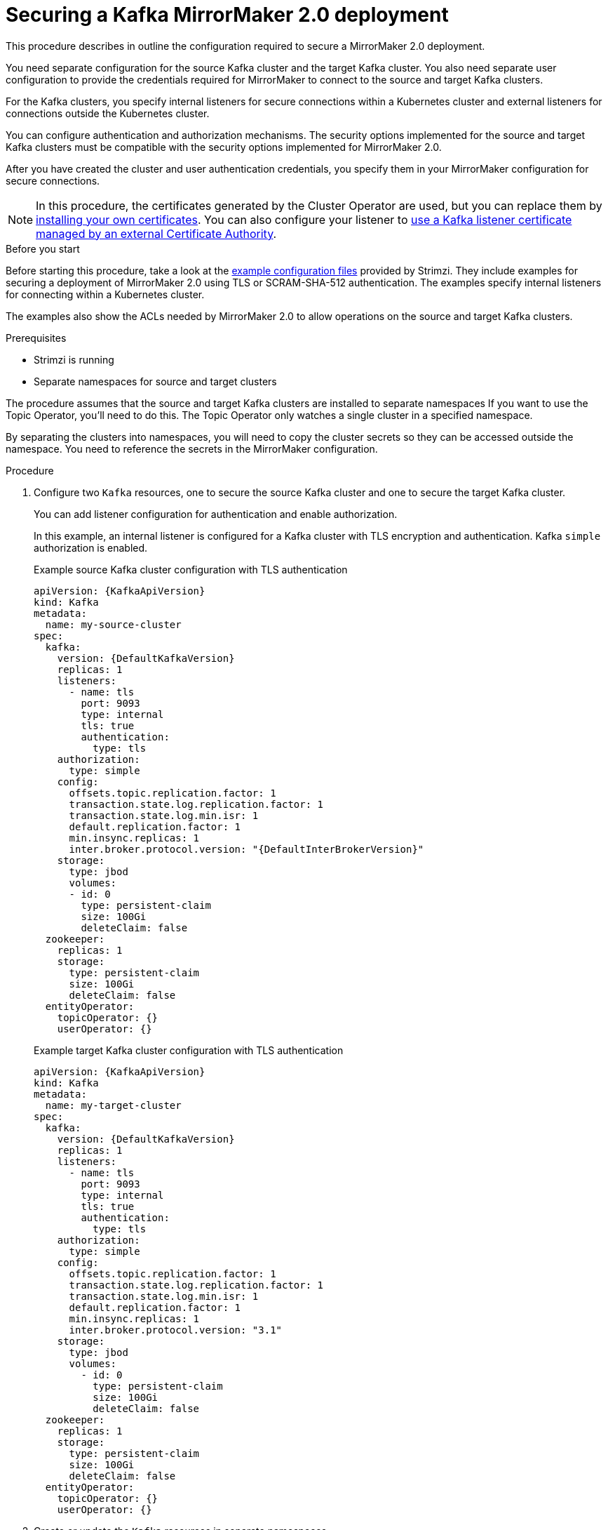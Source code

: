 // Module included in the following assemblies:
// configuring/assembly-config-mirrormaker2.adoc

[id='proc-config-mirrormaker2-securing-connection-{context}']
= Securing a Kafka MirrorMaker 2.0 deployment

[role="_abstract"]
This procedure describes in outline the configuration required to secure a MirrorMaker 2.0 deployment.

You need separate configuration for the source Kafka cluster and the target Kafka cluster.
You also need separate user configuration to provide the credentials required for MirrorMaker to connect to the source and target Kafka clusters.

For the Kafka clusters, you specify internal listeners for secure connections within a Kubernetes cluster and external listeners for connections outside the Kubernetes cluster.

You can configure authentication and authorization mechanisms.
The security options implemented for the source and target Kafka clusters must be compatible with the security options implemented for MirrorMaker 2.0.

After you have created the cluster and user authentication credentials, you specify them in your MirrorMaker configuration for secure connections.

NOTE: In this procedure, the certificates generated by the Cluster Operator are used, but you can replace them by xref:installing-your-own-ca-certificates-str[installing your own certificates].
You can also configure your listener to xref:kafka-listener-certificates-str[use a Kafka listener certificate managed by an external Certificate Authority].

.Before you start
Before starting this procedure, take a look at the link:{BookURLDeploying}#deploy-examples-{context}[example configuration files^] provided by Strimzi.
They include examples for securing a deployment of MirrorMaker 2.0 using TLS or SCRAM-SHA-512 authentication.
The examples specify internal listeners for connecting within a Kubernetes cluster.

The examples also show the ACLs needed by MirrorMaker 2.0 to allow operations on the source and target Kafka clusters.

.Prerequisites

* Strimzi is running
* Separate namespaces for source and target clusters

The procedure assumes that the source and target Kafka clusters are installed to separate namespaces
If you want to use the Topic Operator, you'll need to do this.
The Topic Operator only watches a single cluster in a specified namespace.

By separating the clusters into namespaces, you will need to copy the cluster secrets so they can be accessed outside the namespace.
You need to reference the secrets in the MirrorMaker configuration.

.Procedure

. Configure two `Kafka` resources, one to secure the source Kafka cluster and one to secure the target Kafka cluster.
+
You can add listener configuration for authentication and enable authorization.
+
In this example, an internal listener is configured for a Kafka cluster with TLS encryption and authentication.
Kafka `simple` authorization is enabled.
+
.Example source Kafka cluster configuration with TLS authentication
[source,yaml,subs="attributes+"]
----
apiVersion: {KafkaApiVersion}
kind: Kafka
metadata:
  name: my-source-cluster
spec:
  kafka:
    version: {DefaultKafkaVersion}
    replicas: 1
    listeners:
      - name: tls
        port: 9093
        type: internal
        tls: true
        authentication:
          type: tls
    authorization:
      type: simple
    config:
      offsets.topic.replication.factor: 1
      transaction.state.log.replication.factor: 1
      transaction.state.log.min.isr: 1
      default.replication.factor: 1
      min.insync.replicas: 1
      inter.broker.protocol.version: "{DefaultInterBrokerVersion}"
    storage:
      type: jbod
      volumes:
      - id: 0
        type: persistent-claim
        size: 100Gi
        deleteClaim: false
  zookeeper:
    replicas: 1
    storage:
      type: persistent-claim
      size: 100Gi
      deleteClaim: false
  entityOperator:
    topicOperator: {}
    userOperator: {}
----
+
.Example target Kafka cluster configuration with TLS authentication
[source,yaml,subs="attributes+"]
----
apiVersion: {KafkaApiVersion}
kind: Kafka
metadata:
  name: my-target-cluster
spec:
  kafka:
    version: {DefaultKafkaVersion}
    replicas: 1
    listeners:
      - name: tls
        port: 9093
        type: internal
        tls: true
        authentication:
          type: tls
    authorization:
      type: simple
    config:
      offsets.topic.replication.factor: 1
      transaction.state.log.replication.factor: 1
      transaction.state.log.min.isr: 1
      default.replication.factor: 1
      min.insync.replicas: 1
      inter.broker.protocol.version: "3.1"
    storage:
      type: jbod
      volumes:
        - id: 0
          type: persistent-claim
          size: 100Gi
          deleteClaim: false
  zookeeper:
    replicas: 1
    storage:
      type: persistent-claim
      size: 100Gi
      deleteClaim: false
  entityOperator:
    topicOperator: {}
    userOperator: {}
----

. Create or update the `Kafka` resources in separate namespaces.
+
[source,shell,subs=+quotes]
----
kubectl apply -f _<kafka_configuration_file>_ -n _<namespace>_
----
+
The Cluster Operator creates the listeners and sets up the cluster and client certificate authority (CA) certificates to enable authentication within the Kafka cluster.
+
The certificates are created in the secret `<cluster-name>-cluster-ca-cert`.

. Configure two `KafkaUser` resources, one for a user of the source Kafka cluster and one for a user of the target Kafka cluster.
+
--
.. Configure the same authentication and authorization types as the corresponding source and target Kafka cluster.
For example, if you used `tls` authentication and `simple` authorization type in the `Kafka` configuration for the source Kafka cluster,
use the same in the `KafkaUser` configuration.

.. Configure the ACLs needed by MirrorMaker 2.0 to allow operations on the source and target Kafka clusters.
+
The ACLs are used by the internal MirrorMaker connectors, and by the underlying Kafka Connect framework.
--
+
.Example source user configuration for TLS client authentication
[source,yaml,subs="attributes+"]
----
apiVersion: {KafkaUserApiVersion}
kind: KafkaUser
metadata:
  name: my-source-user
  labels:
    strimzi.io/cluster: my-source-cluster
spec:
  authentication:
    type: tls
  authorization:
    type: simple
    acls:
      # MirrorSourceConnector
      - resource: # Not needed if offset-syncs.topic.location=target
          type: topic
          name: mm2-offset-syncs.my-target-cluster.internal
        operation: Create
      - resource: # Not needed if offset-syncs.topic.location=target
          type: topic
          name: mm2-offset-syncs.my-target-cluster.internal
        operation: DescribeConfigs
      - resource: # Not needed if offset-syncs.topic.location=target
          type: topic
          name: mm2-offset-syncs.my-target-cluster.internal
        operation: Write
      - resource: # Needed for every topic which is mirrored
          type: topic
          name: "*"
        operation: Read
      - resource: # Needed for every topic which is mirrored
          type: topic
          name: "*"
        operation: DescribeConfigs
      # MirrorCheckpointConnector
      - resource:
          type: cluster
        operation: Describe
      - resource: # Needed for every group for which offsets are synced
          type: group
          name: "*"
        operation: Describe
      - resource: # Not needed if offset-syncs.topic.location=target
          type: topic
          name: mm2-offset-syncs.my-target-cluster.internal
        operation: Read
----
+
.Example target user configuration for TLS client authentication
[source,yaml,subs="attributes+"]
----
apiVersion: {KafkaUserApiVersion}
kind: KafkaUser
metadata:
  name: my-target-user
  labels:
    strimzi.io/cluster: my-target-cluster
spec:
  authentication:
    type: tls
  authorization:
    type: simple
    acls:
      # Underlying Kafka Connect internal topics to store configuration, offsets, or status
      - resource:
          type: group
          name: mirrormaker2-cluster
        operation: Read
      - resource:
          type: topic
          name: mirrormaker2-cluster-configs
        operation: Read
      - resource:
          type: topic
          name: mirrormaker2-cluster-configs
        operation: Describe
      - resource:
          type: topic
          name: mirrormaker2-cluster-configs
        operation: DescribeConfigs
      - resource:
          type: topic
          name: mirrormaker2-cluster-configs
        operation: Write
      - resource:
          type: topic
          name: mirrormaker2-cluster-configs
        operation: Create
      - resource:
          type: topic
          name: mirrormaker2-cluster-status
        operation: Read
      - resource:
          type: topic
          name: mirrormaker2-cluster-status
        operation: Describe
      - resource:
          type: topic
          name: mirrormaker2-cluster-status
        operation: DescribeConfigs
      - resource:
          type: topic
          name: mirrormaker2-cluster-status
        operation: Write
      - resource:
          type: topic
          name: mirrormaker2-cluster-status
        operation: Create
      - resource:
          type: topic
          name: mirrormaker2-cluster-offsets
        operation: Read
      - resource:
          type: topic
          name: mirrormaker2-cluster-offsets
        operation: Write
      - resource:
          type: topic
          name: mirrormaker2-cluster-offsets
        operation: Describe
      - resource:
          type: topic
          name: mirrormaker2-cluster-offsets
        operation: DescribeConfigs
      - resource:
          type: topic
          name: mirrormaker2-cluster-offsets
        operation: Create
      # MirrorSourceConnector
      - resource: # Needed for every topic which is mirrored
          type: topic
          name: "*"
        operation: Create
      - resource: # Needed for every topic which is mirrored
          type: topic
          name: "*"
        operation: Alter
      - resource: # Needed for every topic which is mirrored
          type: topic
          name: "*"
        operation: AlterConfigs
      - resource: # Needed for every topic which is mirrored
          type: topic
          name: "*"
        operation: Write
      # MirrorCheckpointConnector
      - resource:
          type: cluster
        operation: Describe
      - resource:
          type: topic
          name: my-source-cluster.checkpoints.internal
        operation: Create
      - resource:
          type: topic
          name: my-source-cluster.checkpoints.internal
        operation: Describe
      - resource:
          type: topic
          name: my-source-cluster.checkpoints.internal
        operation: Write
      - resource: # Needed for every group for which the offset is synced
          type: group
          name: "*"
        operation: Read
      - resource: # Needed for every group for which the offset is synced
          type: group
          name: "*"
        operation: Describe
      - resource: # Needed for every topic which is mirrored
          type: topic
          name: "*"
        operation: Read
      # MirrorHeartbeatConnector
      - resource:
          type: topic
          name: heartbeats
        operation: Create
      - resource:
          type: topic
          name: heartbeats
        operation: Describe
      - resource:
          type: topic
          name: heartbeats
        operation: Write
----
+
NOTE: You can use a certificate issued outside the User Operator by setting `type` to `tls-external`.
For more information, see xref:con-securing-client-authentication-str[User authentication].

. Create or update a `KafkaUser` resource in each of the namespaces you created for the source and target Kafka clusters.
+
[source,shell,subs=+quotes]
----
kubectl apply -f _<kafka_user_configuration_file>_ -n _<namespace>_
----
+
The User Operator creates the users representing the client (MirrorMaker), and the security credentials used for client authentication, based on the chosen authentication type.
+
The User Operator creates a new secret with the same name as the `KafkaUser` resource.
The secret contains a private and public key for TLS client authentication.
The public key is contained in a user certificate, which is signed by the client Certificate Authority (CA).

. Configure a `KafkaMirrorMaker2` resource with the authentication details to connect to the source and target Kafka clusters.
+
.Example MirrorMaker 2.0 configuration with TLS authentication
[source,yaml,subs="attributes+"]
----
apiVersion: {KafkaMirrorMaker2ApiVersion}
kind: KafkaMirrorMaker2
metadata:
  name: my-mirror-maker-2
spec:
  version: {DefaultKafkaVersion}
  replicas: 1
  connectCluster: "my-target-cluster"
  clusters:
    - alias: "my-source-cluster"
      bootstrapServers: my-source-cluster-kafka-bootstrap:9093
      tls: # <1>
        trustedCertificates:
          - secretName: my-source-cluster-cluster-ca-cert
            certificate: ca.crt
      authentication: # <2>
        type: tls
        certificateAndKey:
          secretName: my-source-user
          certificate: user.crt
          key: user.key
    - alias: "my-target-cluster"
      bootstrapServers: my-target-cluster-kafka-bootstrap:9093
      tls: # <3>
        trustedCertificates:
          - secretName: my-target-cluster-cluster-ca-cert
            certificate: ca.crt
      authentication: # <4>
        type: tls
        certificateAndKey:
          secretName: my-target-user
          certificate: user.crt
          key: user.key
      config:
        # -1 means it will use the default replication factor configured in the broker
        config.storage.replication.factor: -1
        offset.storage.replication.factor: -1
        status.storage.replication.factor: -1
  mirrors:
    - sourceCluster: "my-source-cluster"
      targetCluster: "my-target-cluster"
      sourceConnector:
        config:
          replication.factor: 1
          offset-syncs.topic.replication.factor: 1
          sync.topic.acls.enabled: "false"
      heartbeatConnector:
        config:
          heartbeats.topic.replication.factor: 1
      checkpointConnector:
        config:
          checkpoints.topic.replication.factor: 1
          sync.group.offsets.enabled: "true"
      topicsPattern: ".*"
      groupsPattern: ".*"
----
<1> The TLS certificates for the source Kafka cluster. If they are in a separate namespace, copy the cluster secrets from the namespace of the Kafka cluster.
<2> The user authentication for accessing the source Kafka cluster using the xref:type-KafkaClientAuthenticationTls-reference[TLS mechanism].
<1> The TLS certificates for the target Kafka cluster.
<2> The user authentication for accessing the target Kafka cluster.

. Create or update the `KafkaMirrorMaker2` resource in the same namespace as the target Kafka cluster.
+
[source,shell,subs=+quotes]
----
kubectl apply -f _<mirrormaker2_configuration_file>_ -n _<namespace_of_target_cluster>_
----

[role="_additional-resources"]
.Additional resources

* xref:con-securing-kafka-authentication-str[Supported listener authentication options]
* xref:con-securing-kafka-authorization-str[Supported authorization options for a Kafka cluster]
* xref:proc-securing-kafka-str[Securing Kafka brokers]
* xref:proc-configuring-kafka-user-str[Securing user access to Kafka]
* xref:security-str[Managing TLS certificates]
